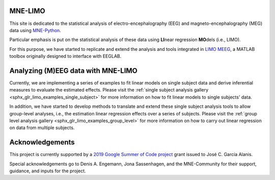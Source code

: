 .. MNE-LIMO documentation master file, updated by
   jose c. garcia alanis on Fri Jul 05 09:04:55 2016.
   You can adapt this file completely to your liking, but it should at least
   contain the root `toctree` directive.

MNE-LIMO
========

This site is dedicated to the statistical analysis of electro-encephalography (EEG) and magneto-encephalography (MEG) data using `MNE-Python <https://martinos.org/mne/stable/index.html>`_.

Particular emphasis is put on the statistical analysis of these data using **LI**\ near regression **MO**\ dels (i.e., LIMO).

For this purpose, we have started to replicate and extend the analysis and tools integrated in `LIMO MEEG <https://github.com/LIMO-EEG-Toolbox/limo_eeg>`_, a MATLAB toolbox originally designed to interface with EEGLAB.


Analyzing (M)EEG data with MNE-LIMO
===================================

Currently, we are implementing a series of examples to fit linear models on single subject data and derive inferential measures to evaluate the estimated effects.
Please visit the :ref:`single subject analysis gallery <sphx_glr_limo_examples_single_subject>` for more information on how to fit linear models to single subjects' data.

In addition, we have started to develop methods to translate and extend these single subject analysis tools to allow group-level analyses, i.e., the estimation linear regression effects over a series of subjects.
Please visit the :ref:`group level analysis gallery <sphx_glr_limo_examples_group_level>` for more information on how to carry out linear regression on data from multiple subjects.


Acknowledgements
================

This project is currently supported by a `2019 Google Summer of Code project <https://summerofcode.withgoogle.com/projects/#5715889406607360>`_ grant issued to José C. García Alanis.

Special acknowledgements go to Denis A. Engemann, Jona Sassenhagen, and the MNE-Community for their support, guidance, and inputs for the project.
